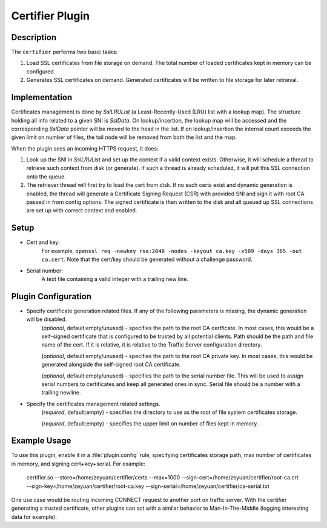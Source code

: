 .. _admin-plugins-certifier:

Certifier Plugin
****************

.. Licensed to the Apache Software Foundation (ASF) under one
   or more contributor license agreements.  See the NOTICE file
  distributed with this work for additional information
  regarding copyright ownership.  The ASF licenses this file
  to you under the Apache License, Version 2.0 (the
  "License"); you may not use this file except in compliance
  with the License.  You may obtain a copy of the License at

   http://www.apache.org/licenses/LICENSE-2.0

  Unless required by applicable law or agreed to in writing,
  software distributed under the License is distributed on an
  "AS IS" BASIS, WITHOUT WARRANTIES OR CONDITIONS OF ANY
  KIND, either express or implied.  See the License for the
  specific language governing permissions and limitations
  under the License.

Description
===========

The ``certifier`` performs two basic tasks:

#. Load SSL certificates from file storage on demand. The total number of loaded certificates kept in memory can be configured.
#. Generates SSL certificates on demand. Generated certificates will be written to file storage for later retrieval.

Implementation
==============
Certificates management is done by `SslLRUList` (a Least-Recently-Used (LRU) list with a lookup map). The structure holding all info related to a given SNI is `SslData`. On lookup/insertion, the lookup map will be accessed and the corresponding `SslData` pointer will be moved to the head in the list. If on lookup/insertion the internal count exceeds the given limit on number of files, the tail node will be removed from both the list and the map.

When the plugin sees an incoming HTTPS request, it does:

#. Look up the SNI in `SslLRUList` and set up the context if a valid context exists. Otherwise, it will schedule a thread to retrieve such context from disk (or generate). If such a thread is already scheduled, it will put this SSL connection onto the queue.
#. The retriever thread will first try to load the cert from disk. If no such certs exist and dynamic generation is enabled, the thread will generate a Certificate Signing Request (CSR) with provided SNI and sign it with root CA passed in from config options. The signed certificate is then written to the disk and all queued up SSL connections are set up with correct context and enabled.

Setup
=====
* Cert and key:
   For example, ``openssl req -newkey rsa:2048 -nodes -keyout ca.key -x509 -days 365 -out ca.cert``. Note that the cert/key should be generated without a challenge password.
* Serial number:
   A text file containing a valid integer with a trailing new line.

Plugin Configuration
====================
.. program:: certifier.so

* Specify certificate generation related files. If any of the following parameters is missing, the dynamic generation will be disabled.
   .. option:: --sign-cert <path_to_certificate>

   (`optional`, default:empty/unused) - specifies the path to the root CA certficate. In most cases, this would be a self-signed certificate that is configured to be trusted by all potential clients. Path should be the path and file name of the cert. If it is relative, it is relative to the Traffic Server configuration directory.

   .. option:: --sign-key <path_to_key>

   (`optional`, default:empty/unused) - specifies the path to the root CA private key. In most cases, this would be generated alongside the self-signed root CA certificate.

   .. option:: --sign-serial <path_to_serial>

   (`optional`, default:empty/unused) - specifies the path to the serial number file. This will be used to assign serial numbers to certificates and keep all generated ones in sync. Serial file should be a number with a trailing newline.

* Specify the certificates management related settings.
   .. option:: --store <path_to_certs_dir>

   (`required`, default:empty) - specifies the directory to use as the root of file system certificates storage.

   .. option:: --max <N>

   (`required`, default:empty) - specifies the upper limit on number of files kept in memory.


Example Usage
=============
To use this plugin, enable it in a :file:`plugin.config` rule, specifying certificates storage path, max number of certificates in memory, and signing cert+key+serial. For example:

   certifier.so --store=/home/zeyuan/certifier/certs --max=1000 --sign-cert=/home/zeyuan/certifier/root-ca.crt --sign-key=/home/zeyuan/certifier/root-ca.key --sign-serial=/home/zeyuan/certifier/ca-serial.txt

One use case would be routing incoming CONNECT request to another port on traffic server. With the certifier generating a trusted certificate, other plugins can act with a similar behavior to Man-In-The-Middle (logging interesting data for example).

.. uml::
   :align: center

   actor User
   participant Traffic_Server
   participant Origin_Server
   User -> Traffic_Server: CONNECT request
   Traffic_Server -> Traffic_Server: Route CONNECT\nback to self
   User -> Traffic_Server: Client Hello
   Traffic_Server -> User: Server Hello with fake certs from certifier
   User -> Traffic_Server: ClientKeyExchange ChangeCipherSpec
   Traffic_Server -> User: ChangeCipherSpec
   User <-> Traffic_Server: Tunnel established
   User -> Traffic_Server: User request via tunnel
   Traffic_Server -> Origin_Server: Request
   Origin_Server -> Traffic_Server: Response
   Traffic_Server -> User: TS response via tunnel
